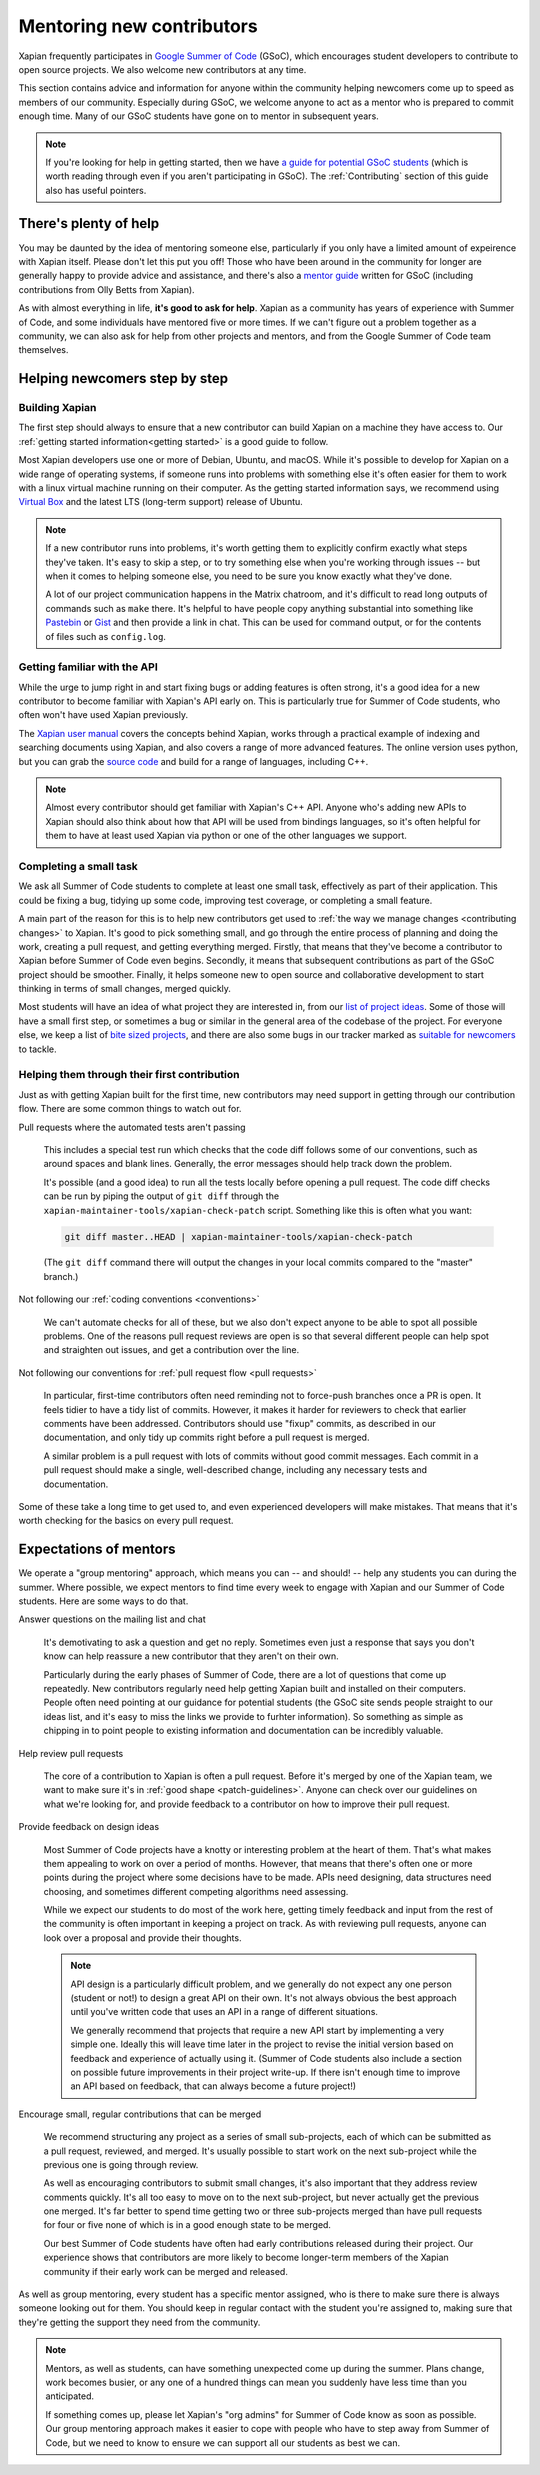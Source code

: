 Mentoring new contributors
==========================

Xapian frequently participates in `Google Summer of Code`_ (GSoC), which
encourages student developers to contribute to open source
projects. We also welcome new contributors at any time.

This section contains advice and information for anyone within the
community helping newcomers come up to speed as members of our
community. Especially during GSoC, we welcome anyone to act as a
mentor who is prepared to commit enough time. Many of our GSoC
students have gone on to mentor in subsequent years.

.. note::

   If you're looking for help in getting started, then we have `a
   guide for potential GSoC students`_ (which is worth reading through
   even if you aren't participating in GSoC). The :ref:`Contributing`
   section of this guide also has useful pointers.

.. _Google Summer of Code: https://summerofcode.withgoogle.com/

.. _a guide for potential GSoC students: https://trac.xapian.org/wiki/GSoC%20Guide


There's plenty of help
----------------------

You may be daunted by the idea of mentoring someone else, particularly
if you only have a limited amount of expeirence with Xapian
itself. Please don't let this put you off! Those who have been around
in the community for longer are generally happy to provide advice and
assistance, and there's also a `mentor guide`_ written for GSoC
(including contributions from Olly Betts from Xapian).

As with almost everything in life, **it's good to ask for
help**. Xapian as a community has years of experience with Summer of
Code, and some individuals have mentored five or more times. If we
can't figure out a problem together as a community, we can also ask
for help from other projects and mentors, and from the Google Summer
of Code team themselves.


.. _mentor guide: https://developers.google.com/open-source/gsoc/resources/guide


Helping newcomers step by step
------------------------------

Building Xapian
~~~~~~~~~~~~~~~

The first step should always to ensure that a new contributor can
build Xapian on a machine they have access to. Our :ref:`getting
started information<getting started>` is a good guide to follow.

Most Xapian developers use one or more of Debian, Ubuntu, and
macOS. While it's possible to develop for Xapian on a wide range of
operating systems, if someone runs into problems with something else
it's often easier for them to work with a linux virtual machine
running on their computer. As the getting started information says, we
recommend using `Virtual Box <https://www.virtualbox.org/>`_ and the
latest LTS (long-term support) release of Ubuntu.

.. note::

   If a new contributor runs into problems, it's worth getting them to
   explicitly confirm exactly what steps they've taken. It's easy to
   skip a step, or to try something else when you're working through
   issues -- but when it comes to helping someone else, you need to be
   sure you know exactly what they've done.

   A lot of our project communication happens in the Matrix chatroom, and it's
   difficult to read long outputs of commands such as ``make``
   there. It's helpful to have people copy anything substantial into
   something like `Pastebin <https://pastebin.com/>`_ or
   `Gist <https://gist.github.com/>`_ and then provide a link in
   chat. This can be used for command output, or for the contents of
   files such as ``config.log``.


Getting familiar with the API
~~~~~~~~~~~~~~~~~~~~~~~~~~~~~

While the urge to jump right in and start fixing bugs or adding
features is often strong, it's a good idea for a new contributor to
become familiar with Xapian's API early on. This is particularly true
for Summer of Code students, who often won't have used Xapian
previously.

The `Xapian user manual`_ covers the concepts behind Xapian, works
through a practical example of indexing and searching documents using
Xapian, and also covers a range of more advanced features. The online
version uses python, but you can grab the `source code <user manual on
github>`_ and build for a range of languages, including C++.

.. note::

   Almost every contributor should get familiar with Xapian's C++
   API. Anyone who's adding new APIs to Xapian should also think about
   how that API will be used from bindings languages, so it's often
   helpful for them to have at least used Xapian via python or one of
   the other languages we support.

.. _Xapian user manual: https://getting-started-with-xapian.readthedocs.io/

.. _user manual on github: https://github.com/xapian/xapian-docsprint/


Completing a small task
~~~~~~~~~~~~~~~~~~~~~~~

We ask all Summer of Code students to complete at least one small
task, effectively as part of their application. This could be fixing a
bug, tidying up some code, improving test coverage, or completing a
small feature.

A main part of the reason for this is to help new contributors get
used to :ref:`the way we manage changes <contributing changes>` to
Xapian. It's good to pick something small, and go through the entire
process of planning and doing the work, creating a pull request, and
getting everything merged. Firstly, that means that they've become a
contributor to Xapian before Summer of Code even begins. Secondly, it
means that subsequent contributions as part of the GSoC project should
be smoother. Finally, it helps someone new to open source and
collaborative development to start thinking in terms of small changes,
merged quickly.

Most students will have an idea of what project they are interested
in, from our `list of project ideas`_. Some of those will have a small
first step, or sometimes a bug or similar in the general area of the
codebase of the project. For everyone else, we keep a list of `bite
sized projects`_, and there are also some bugs in our tracker marked
as `suitable for newcomers`_ to tackle.

.. _list of project ideas: https://trac.xapian.org/wiki/GSoCProjectIdeas

.. _bite sized projects: https://trac.xapian.org/wiki/ProjectIdeas#BiteSize

.. _suitable for newcomers: https://trac.xapian.org/query?status=!closed&keywords=~GoodFirstBug

Helping them through their first contribution
~~~~~~~~~~~~~~~~~~~~~~~~~~~~~~~~~~~~~~~~~~~~~

Just as with getting Xapian built for the first time, new contributors
may need support in getting through our contribution flow. There are
some common things to watch out for.

Pull requests where the automated tests aren't passing

  This includes a special test run which checks that the code diff
  follows some of our conventions, such as around spaces and blank
  lines. Generally, the error messages should help track down the
  problem.

  It's possible (and a good idea) to run all the tests locally before
  opening a pull request. The code diff checks can be run by piping
  the output of ``git diff`` through the
  ``xapian-maintainer-tools/xapian-check-patch`` script. Something
  like this is often what you want:

  .. code-block:: bash

     git diff master..HEAD | xapian-maintainer-tools/xapian-check-patch

  (The ``git diff`` command there will output the changes in your
  local commits compared to the "master" branch.)

Not following our :ref:`coding conventions <conventions>`

  We can't automate checks for all of these, but we also don't expect
  anyone to be able to spot all possible problems. One of the reasons
  pull request reviews are open is so that several different people
  can help spot and straighten out issues, and get a contribution over
  the line.

Not following our conventions for :ref:`pull request flow <pull
requests>`

  In particular, first-time contributors often need reminding not to
  force-push branches once a PR is open. It feels tidier to have a
  tidy list of commits. However, it makes it harder for reviewers to
  check that earlier comments have been addressed. Contributors should
  use "fixup" commits, as described in our documentation, and only
  tidy up commits right before a pull request is merged.

  A similar problem is a pull request with lots of commits without
  good commit messages. Each commit in a pull request should make a
  single, well-described change, including any necessary tests and
  documentation.

Some of these take a long time to get used to, and even experienced
developers will make mistakes. That means that it's worth checking for
the basics on every pull request.

Expectations of mentors
-----------------------

We operate a "group mentoring" approach, which means you can -- and
should! -- help any students you can during the summer. Where
possible, we expect mentors to find time every week to engage with
Xapian and our Summer of Code students. Here are some ways to do that.

Answer questions on the mailing list and chat

  It's demotivating to ask a question and get no reply. Sometimes even
  just a response that says you don't know can help reassure a new
  contributor that they aren't on their own.

  Particularly during the early phases of Summer of Code, there are a
  lot of questions that come up repeatedly. New contributors regularly
  need help getting Xapian built and installed on their
  computers. People often need pointing at our guidance for potential
  students (the GSoC site sends people straight to our ideas list, and
  it's easy to miss the links we provide to furhter information). So
  something as simple as chipping in to point people to existing
  information and documentation can be incredibly valuable.

Help review pull requests

  The core of a contribution to Xapian is often a pull request. Before
  it's merged by one of the Xapian team, we want to make sure it's in
  :ref:`good shape <patch-guidelines>`. Anyone can check over our
  guidelines on what we're looking for, and provide feedback to a
  contributor on how to improve their pull request.

Provide feedback on design ideas

  Most Summer of Code projects have a knotty or interesting problem at
  the heart of them. That's what makes them appealing to work on over
  a period of months. However, that means that there's often one or
  more points during the project where some decisions have to be
  made. APIs need designing, data structures need choosing, and
  sometimes different competing algorithms need assessing.

  While we expect our students to do most of the work here, getting
  timely feedback and input from the rest of the community is often
  important in keeping a project on track. As with reviewing pull
  requests, anyone can look over a proposal and provide their
  thoughts.

  .. note::

     API design is a particularly difficult problem, and we generally
     do not expect any one person (student or not!) to design a great
     API on their own. It's not always obvious the best approach until
     you've written code that uses an API in a range of different
     situations.

     We generally recommend that projects that require a new API start
     by implementing a very simple one.  Ideally this will leave time
     later in the project to revise the initial version based on
     feedback and experience of actually using it. (Summer of Code
     students also include a section on possible future improvements
     in their project write-up. If there isn't enough time to improve
     an API based on feedback, that can always become a future
     project!)

Encourage small, regular contributions that can be merged

  We recommend structuring any project as a series of small
  sub-projects, each of which can be submitted as a pull request,
  reviewed, and merged. It's usually possible to start work on the
  next sub-project while the previous one is going through review.

  As well as encouraging contributors to submit small changes, it's
  also important that they address review comments quickly. It's all
  too easy to move on to the next sub-project, but never actually get
  the previous one merged. It's far better to spend time getting two
  or three sub-projects merged than have pull requests for four or
  five none of which is in a good enough state to be merged.

  Our best Summer of Code students have often had early contributions
  released during their project. Our experience shows that
  contributors are more likely to become longer-term members of the
  Xapian community if their early work can be merged and released.


As well as group mentoring, every student has a specific mentor
assigned, who is there to make sure there is always someone looking
out for them. You should keep in regular contact with the student
you're assigned to, making sure that they're getting the support they
need from the community.

.. note::

   Mentors, as well as students, can have something unexpected come up
   during the summer. Plans change, work becomes busier, or any one of
   a hundred things can mean you suddenly have less time than you
   anticipated.

   If something comes up, please let Xapian's "org admins" for Summer
   of Code know as soon as possible. Our group mentoring approach
   makes it easier to cope with people who have to step away from
   Summer of Code, but we need to know to ensure we can support all
   our students as best we can.

